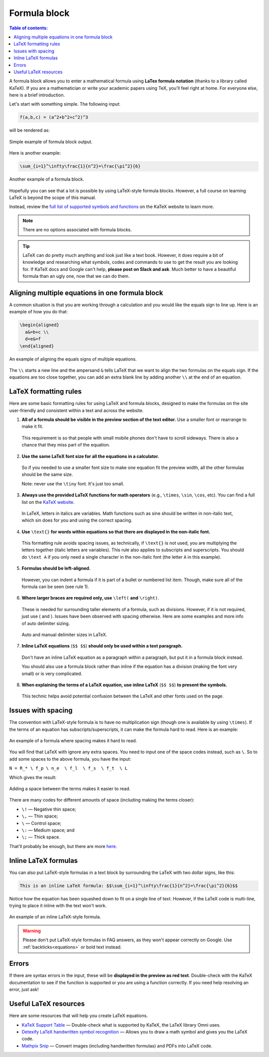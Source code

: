 .. _textEditorFormulaBlock:

Formula block
=============

.. contents:: Table of contents:
  :local:

A formula block allows you to enter a mathematical formula using **LaTex formula notation** (thanks to a library called KaTeX). If you are a mathematician or write your academic papers using TeX, you'll feel right at home. For everyone else, here is a brief introduction.

Let's start with something simple. The following input:

.. code-block::

  f(a,b,c) = (a^2+b^2+c^2)^3

will be rendered as:

.. _formulaSimpleEg:
.. figure:: img/formula-simple-eg.png
  :alt: Simple example of formula block output
  :align: center

  Simple example of formula block output.

Here is another example:

.. code-block::

  \sum_{i=1}^\infty\frac{1}{n^2}=\frac{\pi^2}{6}

.. _formulaSumEg:
.. figure:: img/formula-sum-eg.png
  :alt: Another example of a formula block
  :align: center

  Another example of a formula block.

Hopefully you can see that a lot is possible by using LaTeX-style formula blocks. However, a full course on learning LaTeX is beyond the scope of this manual.

Instead, review the `full list of supported symbols and functions <https://katex.org/docs/supported.html>`_ on the KaTeX website to learn more. 

.. note::
  There are no options associated with formula blocks.

.. tip::
  LaTeX can do pretty much anything and look just like a text book. However, it does require a bit of knowledge and researching what symbols, codes and commands to use to get the result you are looking for. If KaTeX docs and Google can't help, **please post on Slack and ask**. Much better to have a beautiful formula than an ugly one, now that we can do them.

Aligning multiple equations in one formula block
------------------------------------------------

A common situation is that you are working through a calculation and you would like the equals sign to line up. Here is an example of how you do that:

.. code-block::

  \begin{aligned}
    a&=b+c \\
    d+e&=f
  \end{aligned}

.. _formulaAlignedEg:
.. figure:: img/formula-aligned-eg.png
  :alt: An example of aligning equations
  :align: center

  An example of aligning the equals signs of multiple equations.

The ``\\`` starts a new line and the ampersand ``&`` tells LaTeX that we want to align the two formulas on the equals sign. If the equations are too close together, you can add an extra blank line by adding another ``\\`` at the end of an equation.

.. _textEditorFormulaBlockLaTexFormatting:

LaTeX formatting rules
----------------------

Here are some basic formatting rules for using LaTeX and formula blocks, designed to make the formulas on the site user-friendly and consistent within a text and across the website.

1. **All of a formula should be visible in the preview section of the text editor.** Use a smaller font or rearrange to make it fit.

  This requirement is so that people with small mobile phones don't have to scroll sideways. There is also a chance that they miss part of the equation.

2. **Use the same LaTeX font size for all the equations in a calculator.**

  So if you needed to use a smaller font size to make one equation fit the preview width, all the other formulas should be the same size.

  Note: never use the ``\tiny`` font. It's just too small.

3. **Always use the provided LaTeX functions for math operators** (e.g., ``\times``, ``\sin``, ``\cos``, etc). You can find a full list on the `KaTeX website <https://katex.org/docs/supported.html#math-operators>`_.

  In LaTeX, letters in italics are variables. Math functions such as sine should be written in non-italic text, which \sin does for you and using the correct spacing.

4. **Use** ``\text{}`` **for words within equations so that there are displayed in the non-italic font.**

  This formatting rule avoids spacing issues, as technically, if ``\text{}`` is not used, you are multiplying the letters together (italic letters are variables). This rule also applies to subscripts and superscripts. You should do ``\text A`` if you only need a single character in the non-italic font (the letter ``A`` in this example).

5. **Formulas should be left-aligned.**

  However, you can indent a formula if it is part of a bullet or numbered list item. Though, make sure all of the formula can be seen (see rule 1).


6. **Where larger braces are required only, use** ``\left(`` **and** ``\right)``.

  These is needed for surrounding taller elements of a formula, such as divisions. However, if it is not required, just use ( and ). Issues have been observed with spacing otherwise. Here are some examples and more info of auto delimiter sizing.

  .. _formulaAutoDelimiter:
  .. figure:: img/formula-auto-delimiter.jpeg
    :alt: Auto delimiters in LaTeX
    :width: 90%
    :align: center

    Auto and manual delimiter sizes in LaTeX.

7. **Inline LaTeX equations** (``$$ $$``) **should only be used within a text paragraph.**

  Don't have an inline LaTeX equation as a paragraph within a paragraph, but put it in a formula block instead.

  You should also use a formula block rather than inline if the equation has a division (making the font very small) or is very complicated.

8. **When explaining the terms of a LaTeX equation, use inline LaTeX** (``$$ $$``) **to present the symbols.**

  This technic helps avoid potential confusion between the LaTeX and other fonts used on the page.






Issues with spacing
-------------------

The convention with LaTeX-style formula is to have no multiplication sign (though one is available by using ``\times``). If the terms of an equation has subscripts/superscripts, it can make the formula hard to read. Here is an example:

.. _formulaPoorSpacingEg:
.. figure:: img/formula-poor-spacing-eg.png
  :alt: An example of a formula where spacing makes it hard to read.
  :align: center

  An example of a formula where spacing makes it hard to read.

You will find that LaTeX with ignore any extra spaces. You need to input one of the space codes instead, such as ``\``. So to add some spaces to the above formula, you have the input:

``N = R_* \ f_p \ n_e  \ f_l  \ f_s  \ f_t  \ L``

Which gives the result:

.. _formulaGoodSpacingEg:
.. figure:: img/formula-good-spacing-eg.png
  :alt: Adding a space between the terms makes it easier to read.
  :align: center

  Adding a space between the terms makes it easier to read.

There are many codes for different amounts of space (including making the terms closer):

* ``\!`` — Negative thin space;
* ``\,`` — Thin space;
* ``\`` — Control space;
* ``\:`` — Medium space; and
* ``\;`` — Thick space.

That'll probably be enough, but there are more `here <https://tex.stackexchange.com/a/74354>`_.

.. _inlineLatex:

Inline LaTeX formulas
---------------------

You can also put LaTeX-style formulas in a text block by surrounding the LaTeX with two dollar signs, like this:

.. code-block::

  This is an inline LaTeX formula: $$\sum_{i=1}^\infty\frac{1}{n^2}=\frac{\pi^2}{6}$$


Notice how the equation has been squashed down to fit on a single line of text. However, if the LaTeX code is multi-line, trying to place it inline with the text won't work.

.. _formulaInlineEg:
.. figure:: img/formula-inline-eg.png
  :alt: An example of an inline LaTeX-style formula
  :align: center

  An example of an inline LaTeX-style formula.

.. warning::
  Please don't put LaTeX-style formulas in FAQ answers, as they won't appear correctly on Google. Use :ref:`backticks<equations>` or bold text instead.

Errors
------

If there are syntax errors in the input, these will be **displayed in the preview as red text**. Double-check with the KaTeX documentation to see if the function is supported or you are using a function correctly. If you need help resolving an error, just ask!

Useful LaTeX resources
----------------------

Here are some resources that will help you create LaTeX equations.

* `KaTeX Support Table <https://katex.org/docs/support_table.html>`_ — Double-check what is supported by KaTeX, the LaTeX library Omni uses.
* `Detexify LaTeX handwritten symbol recognition <https://detexify.kirelabs.org/classify.html>`_ — Allows you to draw a math symbol and gives you the LaTeX code.
* `Mathpix Snip <https://mathpix.com/>`_ — Convert images (including handwritten formulas) and PDFs into LaTeX code.